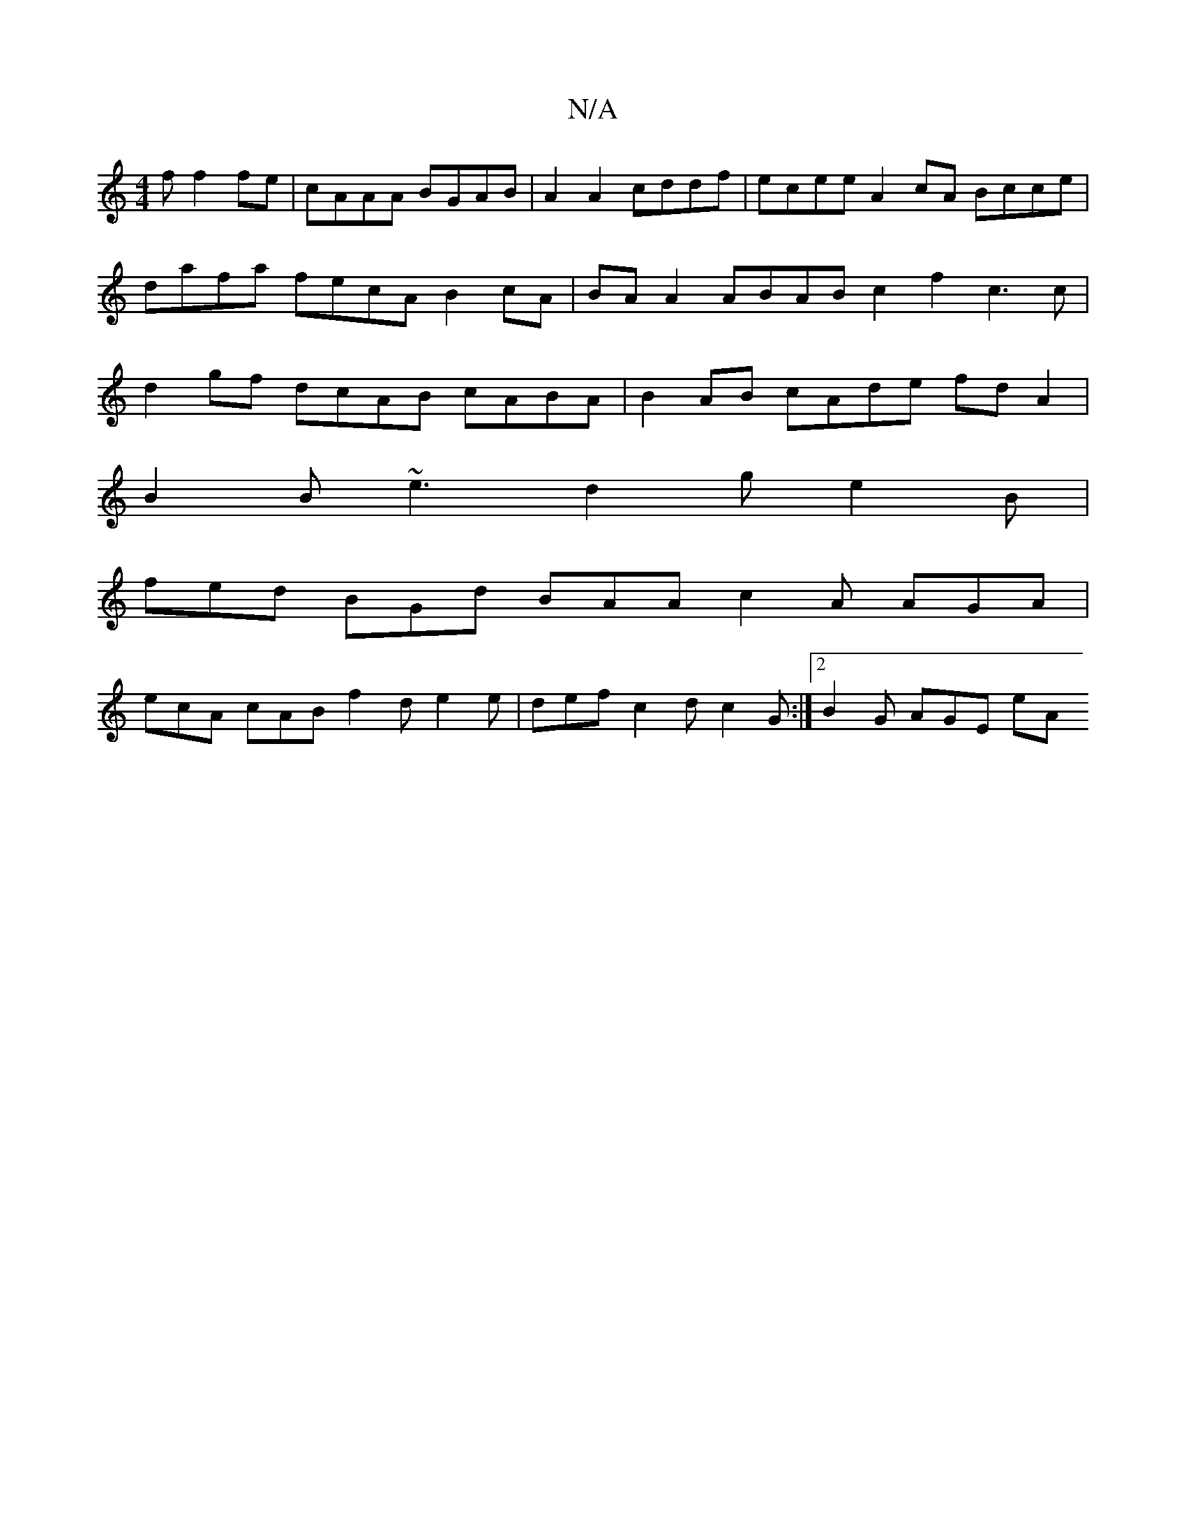 X:1
T:N/A
M:4/4
R:N/A
K:Cmajor
3f f2fe|cAAA BGAB|A2 A2 cddf | ecee A2 cA Bcce | dafa fecA B2 cA | BAA2 ABAB c2f2 c3 c|d2gf dcAB cABA | B2AB cAde fdA2|
B2 B ~e3 d2g e2B|
fed BGd BAA c2A AGA|
ecA cAB f2d e2e|def c2d c2G:|2 B2G AGE eA